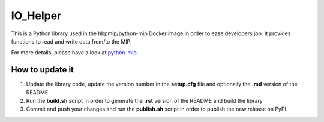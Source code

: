 IO\_Helper
==========

This is a Python library used in the hbpmip/python-mip Docker image in
order to ease developers job. It provides functions to read and write
data from/to the MIP.

For more details, please have a look at
`python-mip <https://github.com/LREN-CHUV/python-base-docker-images/blob/master/python-mip/README.md>`__.

How to update it
----------------

1) Update the library code, update the version number in the
   **setup.cfg** file and optionally the **.md** version of the README
2) Run the **build.sh** script in order to generate the **.rst** version
   of the README and build the library
3) Commit and push your changes and run the **publish.sh** script in
   order to publish the new release on PyPI
